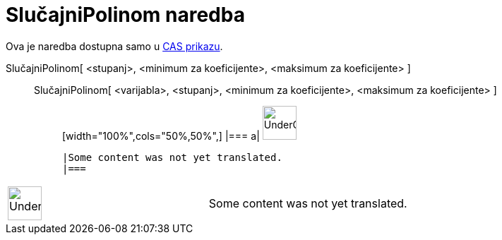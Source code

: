 = SlučajniPolinom naredba
:page-en: commands/RandomPolynomial
ifdef::env-github[:imagesdir: /hr/modules/ROOT/assets/images]

Ova je naredba dostupna samo u xref:/CAS_prikaz.adoc[CAS prikazu].

SlučajniPolinom[ <stupanj>, <minimum za koeficijente>, <maksimum za koeficijente> ]::
  SlučajniPolinom[ <varijabla>, <stupanj>, <minimum za koeficijente>, <maksimum za koeficijente> ];;
  [width="100%",cols="50%,50%",]
  |===
  a|
  image:48px-UnderConstruction.png[UnderConstruction.png,width=48,height=48]

  |Some content was not yet translated.
  |===

[width="100%",cols="50%,50%",]
|===
a|
image:48px-UnderConstruction.png[UnderConstruction.png,width=48,height=48]

|Some content was not yet translated.
|===
